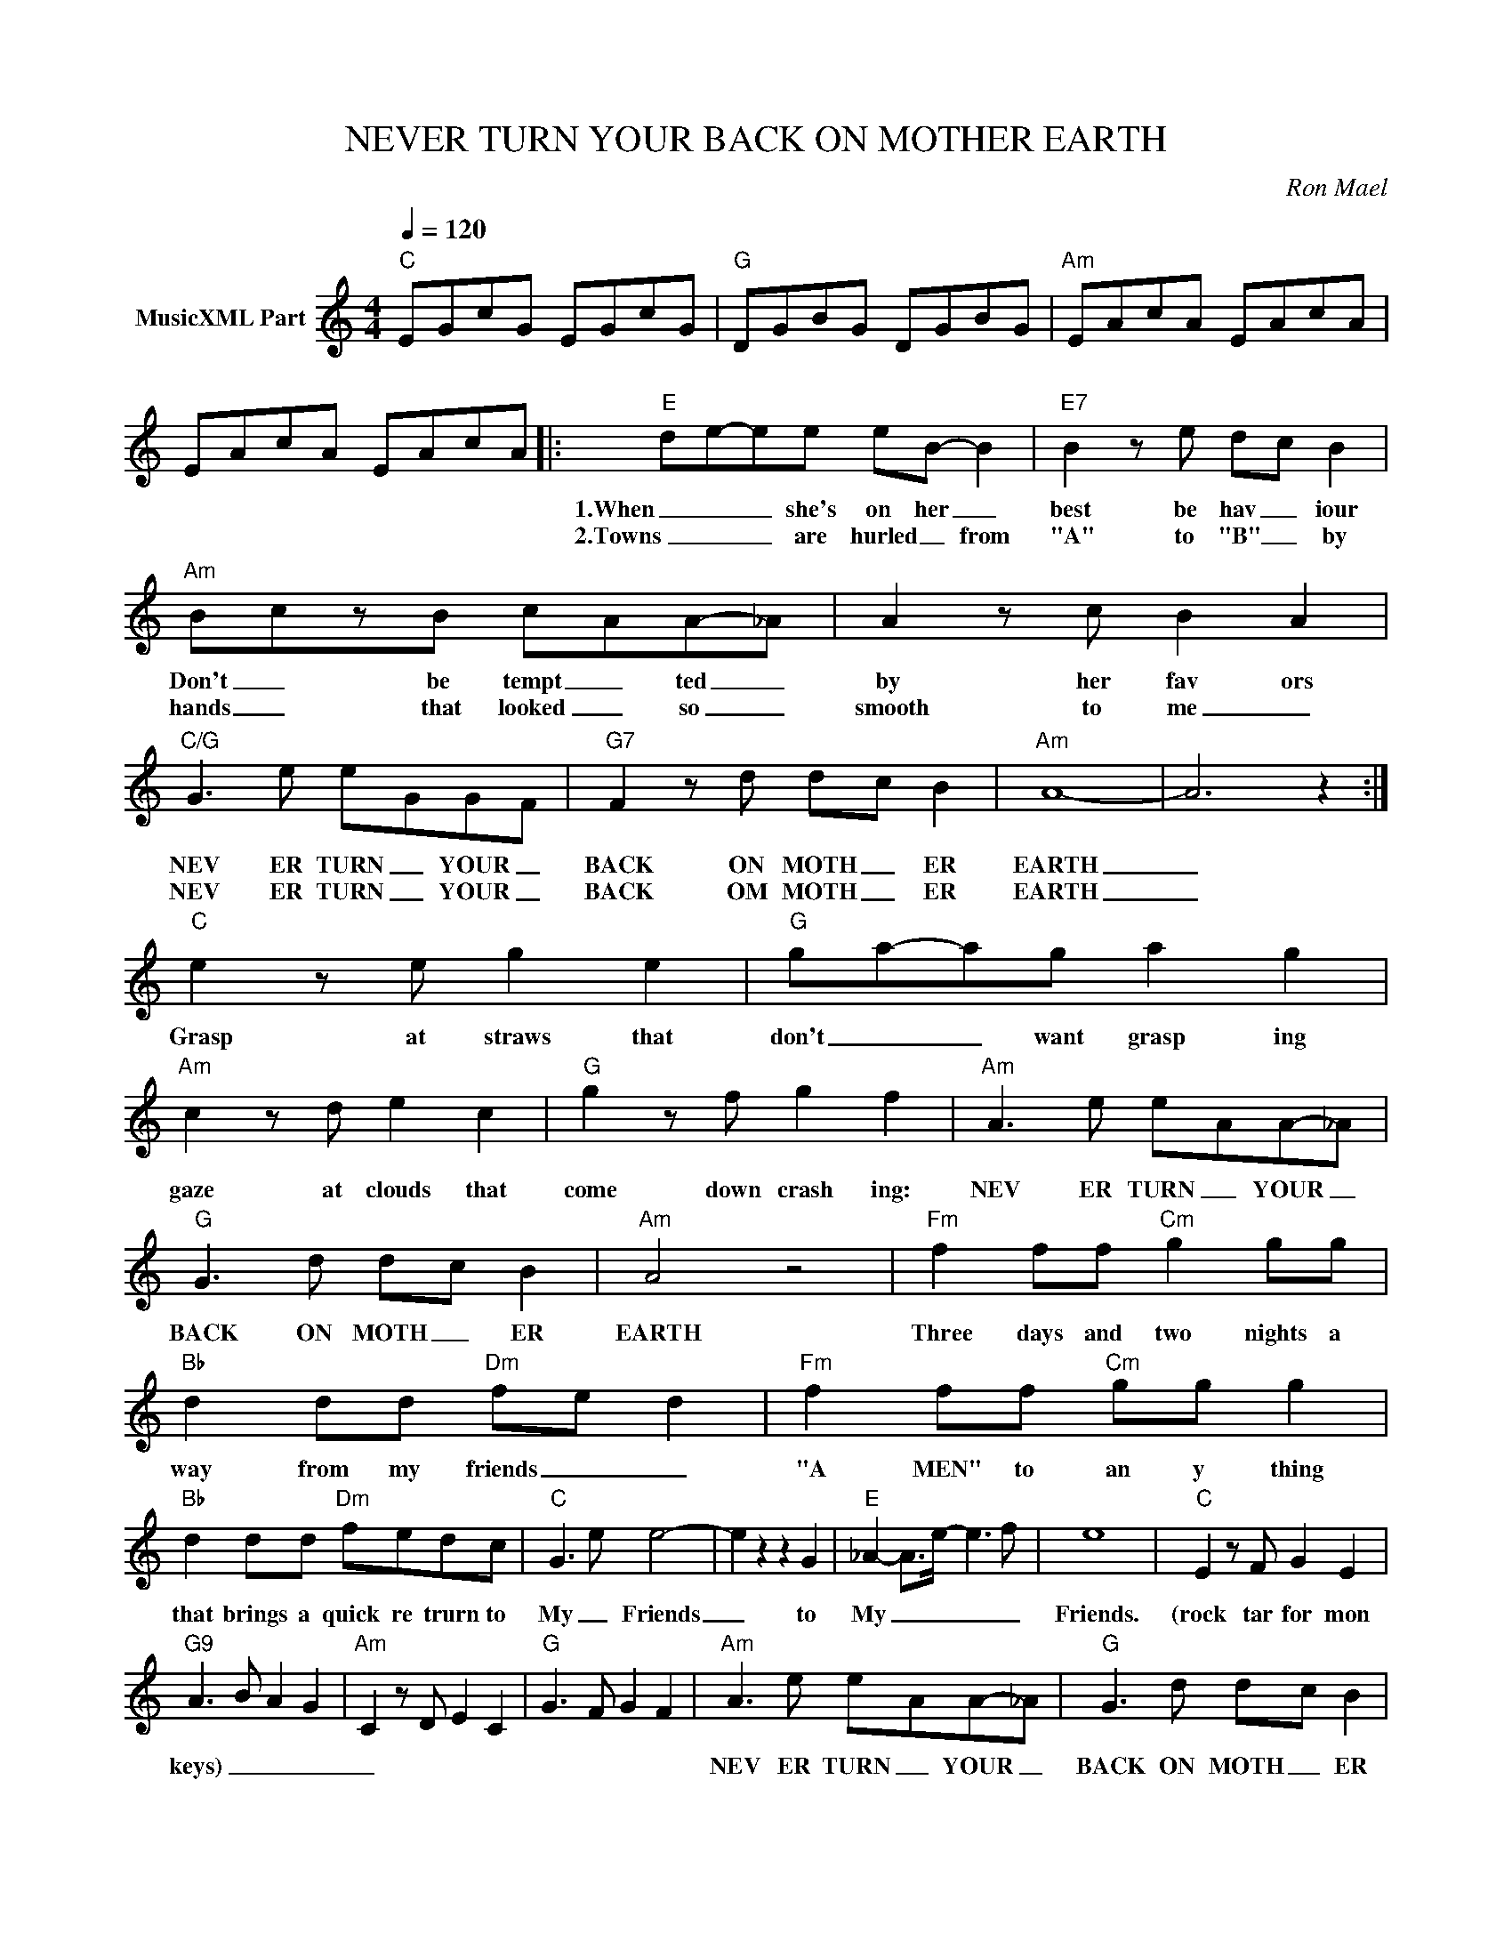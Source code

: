X:1
T:NEVER TURN YOUR BACK ON MOTHER EARTH
C:Ron Mael
Z:All Rights Reserved
L:1/8
Q:1/4=120
M:4/4
K:C
V:1 treble nm="MusicXML Part"
%%MIDI program 0
V:1
"C" EGcG EGcG |"G" DGBG DGBG |"Am" EAcA EAcA | EAcA EAcA |:"E" d-e-ee eB- B2 |"E7" B2 z e d-c B2 | %6
w: ||||1.When _ _ she's on her _|best be hav _ iour|
w: ||||2.Towns _ _ are hurled _ from|"A" to "B" _ by|
"Am" B-czB c-AA-_A | A2 z c B2 A2 |"C/G" G3 e e-GG-F |"G7" F2 z d d-c B2 |"Am" A8- | A6 z2 :| %12
w: Don't _ be tempt _ ted _|by her fav ors|NEV ER TURN _ YOUR _|BACK ON MOTH _ ER|EARTH|_|
w: hands _ that looked _ so _|smooth to me _|NEV ER TURN _ YOUR _|BACK OM MOTH _ ER|EARTH|_|
"C" e2 z e g2 e2 |"G" g-a-ag a2 g2 |"Am" c2 z d e2 c2 |"G" g2 z f g2 f2 |"Am" A3 e e-AA-_A | %17
w: Grasp at straws that|don't _ _ want grasp ing|gaze at clouds that|come down crash ing:|NEV ER TURN _ YOUR _|
w: |||||
"G" G3 d d-c B2 |"Am" A4 z4 |"Fm" f2 ff"Cm" g2 gg |"Bb" d2 dd"Dm" fe d2 |"Fm" f2 ff"Cm" gg g2 | %22
w: BACK ON MOTH _ ER|EARTH|Three days and two nights a|way from my friends _ _|"A MEN" to an y thing|
w: |||||
"Bb" d2 dd"Dm" fedc |"C" G3 e e4- | e2 z2 z2 G2 |"E" _A2- A>e- e3 f | e8 |"C" E2 z F G2 E2 | %28
w: that brings a quick re trurn to|My _ Friends|_ to|My _ _ _ _|Friends.|(rock tar for mon|
w: ||||||
"G9" A3 B A2 G2 |"Am" C2 z D E2 C2 |"G" G3 F G2 F2 |"Am" A3 e e-AA-_A |"G" G3 d d-c B2 | %33
w: keys) _ _ _|_||NEV ER TURN _ YOUR _|BACK ON MOTH _ ER|
w: |||||
"Am" A4 z4 | z2 z2 z2 d2 |"E" e2 z e e2 B2 | B2 z e d-c B2 |"Am" B-c-cc c-A A2 | A2 z c B2 A2 |: %39
w: EARTH|Well,|I'll ad mit I|was un faith _ ful|but _ _ from now _ I'll|be mo faith ful|
w: ||||||
"C""^repeat 3x" G2 z e e-GG-F |"G7" F2 z d d-c B2 :|"Am" A8 |] %42
w: NEV ER TURN _ YOUR _|BACK ON MOTH ER _|EARTH|
w: |||


